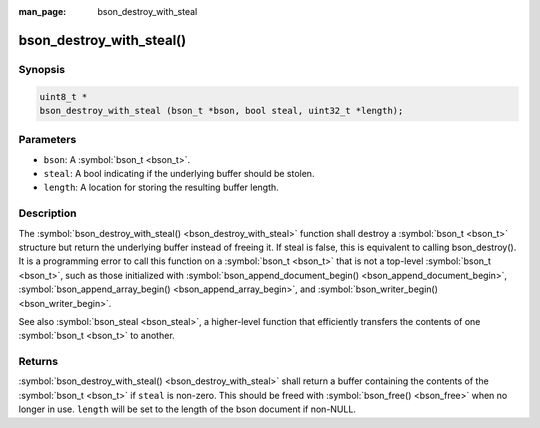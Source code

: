 :man_page: bson_destroy_with_steal

bson_destroy_with_steal()
=========================

Synopsis
--------

.. code-block:: c

  uint8_t *
  bson_destroy_with_steal (bson_t *bson, bool steal, uint32_t *length);

Parameters
----------

* ``bson``: A :symbol:`bson_t <bson_t>`.
* ``steal``: A bool indicating if the underlying buffer should be stolen.
* ``length``: A location for storing the resulting buffer length.

Description
-----------

The :symbol:`bson_destroy_with_steal() <bson_destroy_with_steal>` function shall destroy a :symbol:`bson_t <bson_t>` structure but return the underlying buffer instead of freeing it. If steal is false, this is equivalent to calling bson_destroy(). It is a programming error to call this function on a :symbol:`bson_t <bson_t>` that is not a top-level :symbol:`bson_t <bson_t>`, such as those initialized with :symbol:`bson_append_document_begin() <bson_append_document_begin>`, :symbol:`bson_append_array_begin() <bson_append_array_begin>`, and :symbol:`bson_writer_begin() <bson_writer_begin>`.

See also :symbol:`bson_steal <bson_steal>`, a higher-level function that efficiently transfers the contents of one :symbol:`bson_t <bson_t>` to another.

Returns
-------

:symbol:`bson_destroy_with_steal() <bson_destroy_with_steal>` shall return a buffer containing the contents of the :symbol:`bson_t <bson_t>` if ``steal`` is non-zero. This should be freed with :symbol:`bson_free() <bson_free>` when no longer in use. ``length`` will be set to the length of the bson document if non-NULL.

